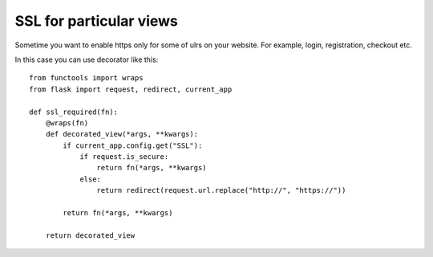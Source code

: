 SSL for particular views
========================

Sometime you want to enable https only for some of ulrs on your
website. For example, login, registration, checkout etc.

In this case you can use decorator like this:


::

    from functools import wraps
    from flask import request, redirect, current_app
    
    def ssl_required(fn):
        @wraps(fn)
        def decorated_view(*args, **kwargs):
            if current_app.config.get("SSL"):
                if request.is_secure:
                    return fn(*args, **kwargs)
                else:
                    return redirect(request.url.replace("http://", "https://"))
            
            return fn(*args, **kwargs)
                
        return decorated_view

